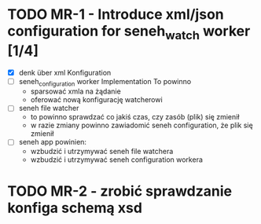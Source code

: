 * TODO MR-1 - Introduce xml/json configuration for seneh_watch worker [1/4]
    - [X] denk über xml Konfiguration
    - [ ] seneh_configuration worker Implementation
        To powinno
      - sparsować xmla na żądanie
      - oferować nową konfigurację watcherowi
    - [ ] seneh file watcher
      - to powinno sprawdzać co jakiś czas, czy zasób (plik) się zmienił
      - w razie zmiany powinno zawiadomić seneh configuration, że plik się zmienił
    - [ ] seneh app powinien:
      - wzbudzić i utrzymywać seneh file watchera
      - wzbudzić i utrzymywać seneh configuration workera
* TODO MR-2 - zrobić sprawdzanie konfiga schemą xsd
